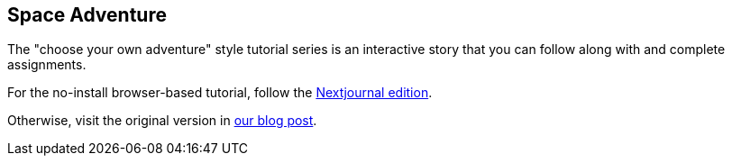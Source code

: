 == Space Adventure

The "choose your own adventure" style tutorial series is an interactive story
that you can follow along with and complete assignments.

For the no-install browser-based tutorial, follow the
link:https://nextjournal.com/crux-tutorial/[Nextjournal edition].

Otherwise, visit the original version in
link:https://juxt.pro/blog/posts/crux-tutorial-setup.html[our blog post].
